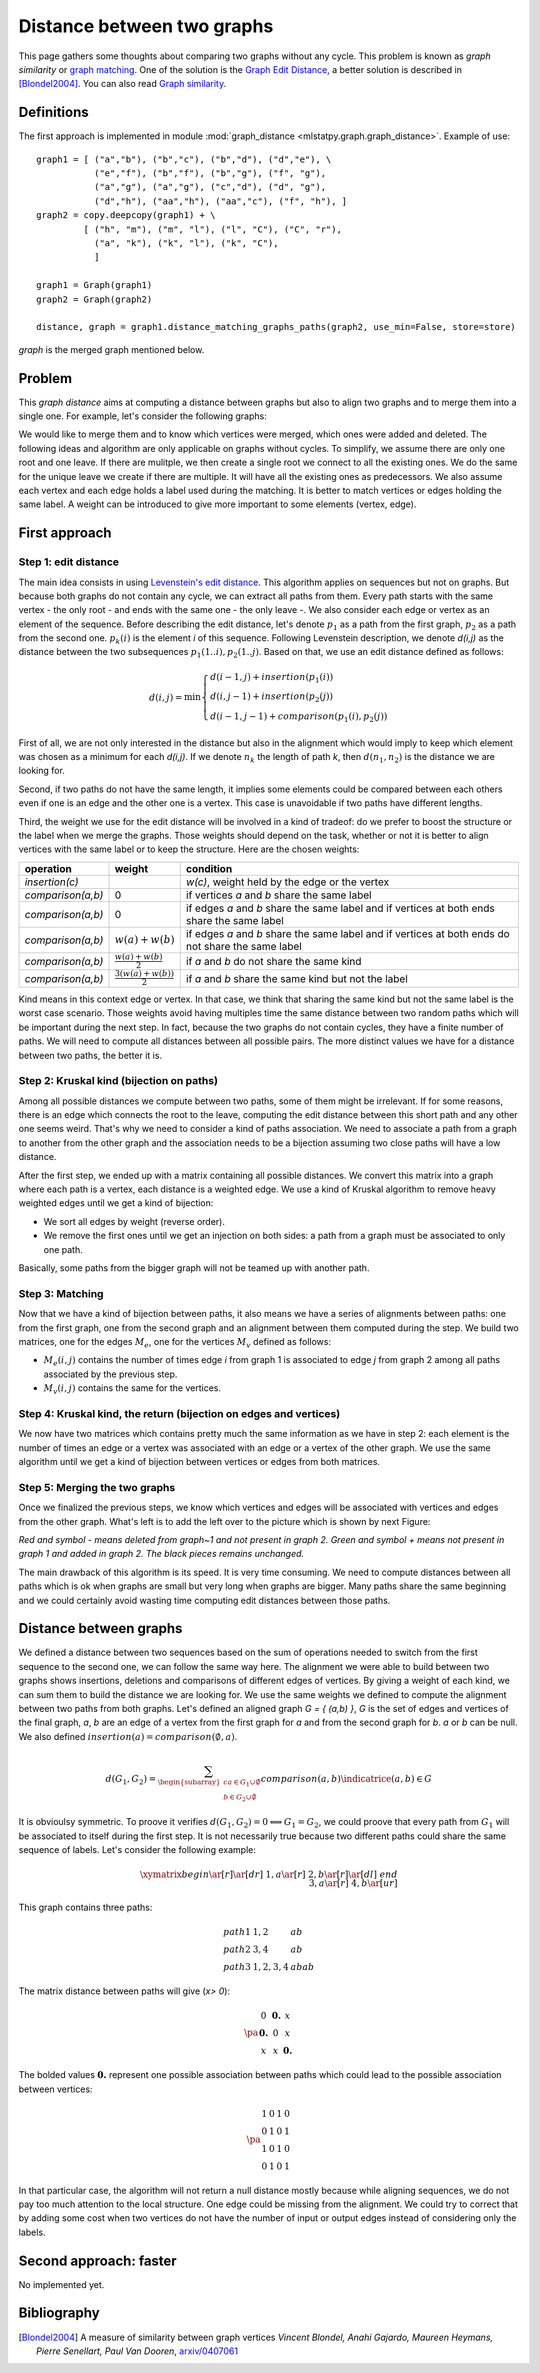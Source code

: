 
.. _l-graph_distance:

===========================
Distance between two graphs
===========================

This page gathers some thoughts about comparing two graphs
without any cycle. This problem is known as *graph similarity*
or `graph matching <https://en.wikipedia.org/wiki/Graph_matching>`_.
One of the solution is the
`Graph Edit Distance <https://en.wikipedia.org/wiki/Graph_edit_distance>`_,
a better solution is described in [Blondel2004]_. You can also read
`Graph similarity <http://www.cs.uoi.gr/~pvassil/downloads/GraphDistance/LauraZager.pdf>`_.

Definitions
===========

The first approach is implemented in module
:mod:`graph_distance <mlstatpy.graph.graph_distance>`.
Example of use:

::

    graph1 = [ ("a","b"), ("b","c"), ("b","d"), ("d","e"), \
               ("e","f"), ("b","f"), ("b","g"), ("f", "g"),
               ("a","g"), ("a","g"), ("c","d"), ("d", "g"),
               ("d","h"), ("aa","h"), ("aa","c"), ("f", "h"), ]
    graph2 = copy.deepcopy(graph1) + \
             [ ("h", "m"), ("m", "l"), ("l", "C"), ("C", "r"),
               ("a", "k"), ("k", "l"), ("k", "C"),
               ]

    graph1 = Graph(graph1)
    graph2 = Graph(graph2)

    distance, graph = graph1.distance_matching_graphs_paths(graph2, use_min=False, store=store)

*graph* is the merged graph mentioned below.

Problem
=======

This *graph distance* aims at computing a distance between graphs but
also to align two graphs and to merge them into a single one.
For example, let's consider the following graphs:

.. image:: images/graphmerge1.png
    :height: 400

We would like to merge them and to know which vertices were merged,
which ones were added and deleted.
The following ideas and algorithm are only applicable on graphs
without cycles. To simplify, we assume there are only one root and one leave.
If there are mulitple, we then create a single root we connect to all
the existing ones. We do the same for the unique leave we create if there are multiple.
It will have all the existing ones as predecessors.
We also assume each vertex and each edge holds a label used during
the matching. It is better to match vertices or edges holding the same label.
A weight can be introduced to give more important to some elements (vertex, edge).

First approach
==============

Step 1: edit distance
+++++++++++++++++++++

The main idea consists in using `Levenstein's edit distance <https://en.wikipedia.org/wiki/Levenshtein_distance>`_.
This algorithm applies on sequences but not on graphs.
But because both graphs do not contain any cycle, we can extract all
paths from them. Every path starts with the same vertex - the only root -
and ends with the same one - the only leave -.
We also consider each edge or vertex as an element of the sequence.
Before describing the edit distance, let's denote :math:`p_1` as a path
from the first graph, :math:`p_2` as a path from the second one.
:math:`p_k(i)` is the element *i* of this sequence. Following Levenstein description,
we denote *d(i,j)* as the distance between the two subsequences
:math:`p_1(1..i), p_2(1..j)`. Based on that, we use an edit distance defined as follows:

.. math::

    d(i,j) = \min \left \{ \begin{array}{l}
                                d( i-1,j) + insertion(p_1(i)) \\
                                d( i,j-1) + insertion(p_2(j)) \\
                                d( i-1,j-1) + comparison(p_1(i),p_2(j))
                                \end{array}
                                \right .

First of all, we are not only interested in the distance but also
in the alignment which would imply to keep which element was
chosen as a minimum for each *d(i,j)*. If we denote :math:`n_k`
the length of path *k*, then :math:`d(n_1,n_2)` is the distance we are looking for.

Second, if two paths do not have the same length,
it implies some elements could be compared between each others even
if one is an edge and the other one is a vertex.
This case is unavoidable if two paths have different lengths.

Third, the weight we use for the edit distance will be involved
in a kind of tradeof: do we prefer to boost the structure or
the label when we merge the graphs. Those weights should depend on the task,
whether or not it is better to align vertices with the same label
or to keep the structure. Here are the chosen weights:

+-------------------+--------------------------------+----------------------------------------------------------------------------------------------------+
| operation         | weight                         | condition                                                                                          |
+===================+================================+====================================================================================================+
| *insertion(c)*    |                                | *w(c)*, weight held by the edge or the vertex                                                      |
+-------------------+--------------------------------+----------------------------------------------------------------------------------------------------+
| *comparison(a,b)* | 0                              | if vertices *a* and *b* share the same label                                                       |
+-------------------+--------------------------------+----------------------------------------------------------------------------------------------------+
| *comparison(a,b)* | 0                              | if edges *a* and *b* share the same label and if vertices at both ends share the same label        |
+-------------------+--------------------------------+----------------------------------------------------------------------------------------------------+
| *comparison(a,b)* | :math:`w(a)+w(b)`              | if edges *a* and *b* share the same label and if vertices at both ends do not share the same label |
+-------------------+--------------------------------+----------------------------------------------------------------------------------------------------+
| *comparison(a,b)* | :math:`\frac{w(a)+w(b)}{2}`    | if *a* and *b* do not share the same kind                                                          |
+-------------------+--------------------------------+----------------------------------------------------------------------------------------------------+
| *comparison(a,b)* | :math:`\frac{3(w(a)+w(b))}{2}` | if *a* and *b* share the same kind but not the label                                               |
+-------------------+--------------------------------+----------------------------------------------------------------------------------------------------+

Kind means in this context edge or vertex. In that case, we think that sharing
the same kind but not the same label is the worst case scenario. Those weights
avoid having multiples time the same distance between two random paths which will
be important during the next step. In fact, because the two graphs do not contain cycles,
they have a finite number of paths. We will need to compute all distances
between all possible pairs. The more distinct values we have for a distance between two paths, the better it is.

Step 2: Kruskal kind (bijection on paths)
+++++++++++++++++++++++++++++++++++++++++

Among all possible distances we compute between two paths,
some of them might be irrelevant. If for some reasons,
there is an edge which connects the root to the leave, computing
the edit distance between this short path and any other one seems weird.
That's why we need to consider a kind of paths association.
We need to associate a path from a graph to another from the other graph and
the association needs to be a bijection assuming two close paths will have a low distance.

After the first step, we ended up with a matrix containing all possible distances.
We convert this matrix into a graph where each path is a vertex, each distance
is a weighted edge. We use a kind of Kruskal algorithm to remove heavy
weighted edges until we get a kind of bijection:

* We sort all edges by weight (reverse order).
* We remove the first ones until we get an injection on both sides:
  a path from a graph must be associated to only one path.

Basically, some paths from the bigger graph will not be teamed up with another path.

Step 3: Matching
++++++++++++++++

Now that we have a kind of bijection between paths, it also means we have a series
of alignments between paths: one from the first graph, one from the second
graph and an alignment between them computed during the step.
We build two matrices, one for the edges :math:`M_e`, one for
the vertices :math:`M_v` defined as follows:

* :math:`M_e(i,j)` contains the number of times edge *i* from graph 1
  is associated to edge *j* from graph 2 among all paths associated by the previous step.
* :math:`M_v(i,j)` contains the same for the vertices.

Step 4: Kruskal kind, the return (bijection on edges and vertices)
++++++++++++++++++++++++++++++++++++++++++++++++++++++++++++++++++

We now have two matrices which contains pretty much the same information
as we have in step 2: each element is the number of times an edge or a vertex
was associated with an edge or a vertex of the other graph.
We use the same algorithm until we get a kind of bijection between vertices or edges from both matrices.

Step 5: Merging the two graphs
++++++++++++++++++++++++++++++

Once we finalized the previous steps, we know which vertices and edges will be
associated with vertices and edges from the other graph.
What's left is to add the left over to the picture which is shown by next Figure:

.. image:: images/graphmergeall.png
    :height: 400

*Red and symbol - means deleted from graph~1 and not present in graph 2.
Green and symbol + means not present in graph 1 and added in graph 2.
The black pieces remains unchanged.*

The main drawback of this algorithm is its speed. It is very time consuming.
We need to compute distances between all paths which is ok when graphs are small but very long
when graphs are bigger. Many paths share the same beginning and we could certainly
avoid wasting time computing edit distances between those paths.

Distance between graphs
=======================

We defined a distance between two sequences based on the sum of operations
needed to switch from the first sequence to the second one,
we can follow the same way here. The alignment we were able to build
between two graphs shows insertions, deletions and comparisons of different
edges of vertices. By giving a weight of each kind, we can sum them to
build the distance we are looking for. We use the same weights we
defined to compute the alignment between two paths from both graphs.
Let's defined an aligned graph *G = { (a,b) }*, *G* is the set of edges and
vertices of the final graph, *a*, *b* are an edge of a vertex from the first
graph for *a* and from the second graph for *b*. *a* or *b* can be null.
We also defined :math:`insertion(a) = comparison(\emptyset,a)`.

.. math::

    d(G_1,G_2) = \sum_{ \begin{subarray}{c} a \in G_1\cup \emptyset \\ b \in G_2 \cup \emptyset \end{subarray} }
    comparison(a,b) \indicatrice{ (a,b) \in G }

It is obvioulsy symmetric. To proove it verifies
:math:`d(G_1,G_2) = 0 \Longleftrightarrow G_1 = G_2`,
we could proove that every path from :math:`G_1` will be associated to itself during the first step.
It is not necessarily true because two different paths could share the same
sequence of labels. Let's consider the following example:

.. math::

    \xymatrix{
    begin \ar[r]\ar[dr] & 1,a \ar[r]  & 2,b \ar[r]\ar[dl]  & end \\
                        & 3,a \ar[r]  & 4,b \ar[ur]        &
    }

This graph contains three paths:

.. math::

    \begin{array}{lll}
    path 1 & 1,2 & ab\\
    path 2 & 3,4 & ab \\
    path 3 & 1,2,3,4 & abab
    \end{array}

The matrix distance between paths will give (*x> 0*):

.. math::

    \pa{\begin{array}{ccc}
    0  & \mathbf{0.} & x  \\
    \mathbf{0.}  & 0 & x  \\
    x  & x & \mathbf{0.}
     \end{array}}

The bolded values :math:`\mathbf{0.}` represent one possible association between
paths which could lead to the possible association between vertices:

.. math::

    \pa{\begin{array}{cccc}
    1           & 0          & 1           & 0 \\
    0           & 1          & 0           & 1 \\
    1           & 0          & 1           & 0 \\
    0           & 1          & 0           & 1
    \end{array}}

In that particular case, the algorithm will not return a null
distance mostly because while aligning sequences, we do not pay too much attention
to the local structure. One edge could be missing from the alignment.
We could try to correct that by adding some cost when two vertices
do not have the number of input or output edges instead of considering only the labels.

Second approach: faster
=======================

No implemented yet.

Bibliography
============

.. [Blondel2004] A measure of similarity between graph vertices
    *Vincent Blondel, Anahi Gajardo, Maureen Heymans, Pierre Senellart, Paul Van Dooren*,
    `arxiv/0407061 <https://arxiv.org/abs/cs/0407061>`_
